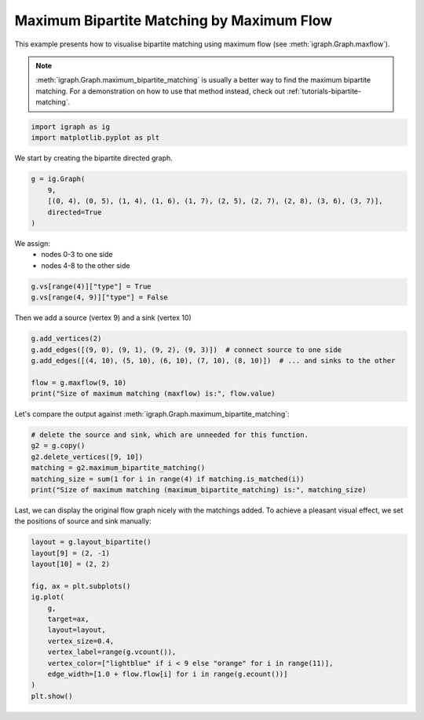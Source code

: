 
.. DO NOT EDIT.
.. THIS FILE WAS AUTOMATICALLY GENERATED BY SPHINX-GALLERY.
.. TO MAKE CHANGES, EDIT THE SOURCE PYTHON FILE:
.. "tutorials/bipartite_matching_maxflow.py"
.. LINE NUMBERS ARE GIVEN BELOW.

.. only:: html

    .. note::
        :class: sphx-glr-download-link-note

        Click :ref:`here <sphx_glr_download_tutorials_bipartite_matching_maxflow.py>`
        to download the full example code

.. rst-class:: sphx-glr-example-title

.. _sphx_glr_tutorials_bipartite_matching_maxflow.py:


.. _tutorials-bipartite-matching-maxflow:

==========================================
Maximum Bipartite Matching by Maximum Flow
==========================================

This example presents how to visualise bipartite matching using maximum flow (see :meth:`igraph.Graph.maxflow`).

.. note::  :meth:`igraph.Graph.maximum_bipartite_matching` is usually a better way to find the maximum bipartite matching. For a demonstration on how to use that method instead, check out :ref:`tutorials-bipartite-matching`.

.. GENERATED FROM PYTHON SOURCE LINES 12-15

.. code-block:: default

    import igraph as ig
    import matplotlib.pyplot as plt








.. GENERATED FROM PYTHON SOURCE LINES 16-17

We start by creating the bipartite directed graph.

.. GENERATED FROM PYTHON SOURCE LINES 17-23

.. code-block:: default

    g = ig.Graph(
        9,
        [(0, 4), (0, 5), (1, 4), (1, 6), (1, 7), (2, 5), (2, 7), (2, 8), (3, 6), (3, 7)],
        directed=True
    )








.. GENERATED FROM PYTHON SOURCE LINES 24-27

We assign:
 - nodes 0-3 to one side
 - nodes 4-8 to the other side

.. GENERATED FROM PYTHON SOURCE LINES 27-30

.. code-block:: default

    g.vs[range(4)]["type"] = True
    g.vs[range(4, 9)]["type"] = False








.. GENERATED FROM PYTHON SOURCE LINES 31-32

Then we add a source (vertex 9) and a sink (vertex 10)

.. GENERATED FROM PYTHON SOURCE LINES 32-39

.. code-block:: default

    g.add_vertices(2)
    g.add_edges([(9, 0), (9, 1), (9, 2), (9, 3)])  # connect source to one side
    g.add_edges([(4, 10), (5, 10), (6, 10), (7, 10), (8, 10)])  # ... and sinks to the other

    flow = g.maxflow(9, 10)
    print("Size of maximum matching (maxflow) is:", flow.value)





.. rst-class:: sphx-glr-script-out

 .. code-block:: none

    Size of maximum matching (maxflow) is: 4.0




.. GENERATED FROM PYTHON SOURCE LINES 40-41

Let's compare the output against :meth:`igraph.Graph.maximum_bipartite_matching`:

.. GENERATED FROM PYTHON SOURCE LINES 41-49

.. code-block:: default


    # delete the source and sink, which are unneeded for this function.
    g2 = g.copy()
    g2.delete_vertices([9, 10])
    matching = g2.maximum_bipartite_matching()
    matching_size = sum(1 for i in range(4) if matching.is_matched(i))
    print("Size of maximum matching (maximum_bipartite_matching) is:", matching_size)





.. rst-class:: sphx-glr-script-out

 .. code-block:: none

    Size of maximum matching (maximum_bipartite_matching) is: 4




.. GENERATED FROM PYTHON SOURCE LINES 50-53

Last, we can display the original flow graph nicely with the matchings added.
To achieve a pleasant visual effect, we set the positions of source and sink
manually:

.. GENERATED FROM PYTHON SOURCE LINES 53-68

.. code-block:: default

    layout = g.layout_bipartite()
    layout[9] = (2, -1)
    layout[10] = (2, 2)

    fig, ax = plt.subplots()
    ig.plot(
        g,
        target=ax,
        layout=layout,
        vertex_size=0.4,
        vertex_label=range(g.vcount()),
        vertex_color=["lightblue" if i < 9 else "orange" for i in range(11)],
        edge_width=[1.0 + flow.flow[i] for i in range(g.ecount())]
    )
    plt.show()



.. image-sg:: /tutorials/images/sphx_glr_bipartite_matching_maxflow_001.png
   :alt: bipartite matching maxflow
   :srcset: /tutorials/images/sphx_glr_bipartite_matching_maxflow_001.png
   :class: sphx-glr-single-img






.. rst-class:: sphx-glr-timing

   **Total running time of the script:** ( 0 minutes  0.070 seconds)


.. _sphx_glr_download_tutorials_bipartite_matching_maxflow.py:

.. only:: html

  .. container:: sphx-glr-footer sphx-glr-footer-example


    .. container:: sphx-glr-download sphx-glr-download-python

      :download:`Download Python source code: bipartite_matching_maxflow.py <bipartite_matching_maxflow.py>`

    .. container:: sphx-glr-download sphx-glr-download-jupyter

      :download:`Download Jupyter notebook: bipartite_matching_maxflow.ipynb <bipartite_matching_maxflow.ipynb>`


.. only:: html

 .. rst-class:: sphx-glr-signature

    `Gallery generated by Sphinx-Gallery <https://sphinx-gallery.github.io>`_

